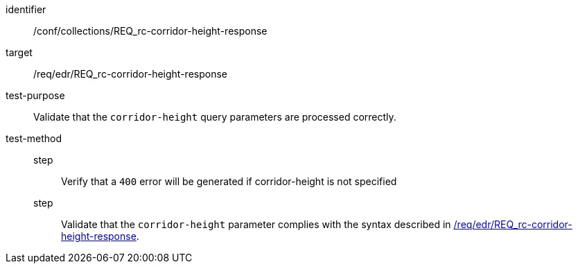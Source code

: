 [[ats_collections_rc-corridor-height-response]]
[abstract_test]
====
[%metadata]
identifier:: /conf/collections/REQ_rc-corridor-height-response
target:: /req/edr/REQ_rc-corridor-height-response
test-purpose:: Validate that the `corridor-height` query parameters are processed correctly.
test-method::
+
--
step::: Verify that a `400` error will be generated if corridor-height is not specified
step::: Validate that the `corridor-height` parameter complies with the syntax described in <<req_edr_corridor-height-response,/req/edr/REQ_rc-corridor-height-response>>.
--
====
